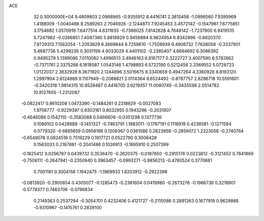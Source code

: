 ACE                                                                             
   32  0.3000000E+04
   9.4809803   2.0968965  -0.9355912   8.4416741   2.3815458  -1.0996560
   7.9395969   1.4188009  -1.0040488   8.2589263   2.7046926  -2.1244873
   7.9245453   3.4572142  -0.1547961   7.6775851   3.1754682   1.0570919
   7.6477514   4.6311935  -0.7366025   7.8142628   4.7648142  -1.7237800
   6.9419510   5.7247982  -0.0266951   7.4087380   5.8818929   0.9456894
   6.9624954   6.9342896  -0.8620370   7.9729313   7.1562054  -1.2053629
   6.3669844   6.7259610  -1.7508939   6.4906732   7.7628058  -0.3337901
   5.4687736   5.4299235   0.3031199   4.9033029   4.4401102  -0.2385407
   4.6664692   6.3086392   0.9495279   5.1399086   7.0110062   1.4996513
   3.4946163   6.8167177   0.3222727   3.4007590   6.5782662  -0.7371761
   2.3375266   6.1618587   1.0543146   1.4798893   6.5722190   0.5212456
   2.3369552   5.0726723   1.0122037   2.3632928   6.3671920   2.1244896
   3.5015675   8.3340659   0.4947264   4.3360928   8.8193120   1.2997904
   2.6124869   9.1107949  -0.2088821   2.0114364   8.6524492  -0.8787757
   2.6286718  10.5591601  -0.3420318   1.9814315  10.9528487   0.4416705
   3.6219357  11.0080749  -0.3435598   2.0514782  10.8127655  -1.2312067
  -0.0822417   0.9610208   1.0473390  -0.1484261   0.2318929  -0.0027083
   1.9708777  -0.9229397   0.9303161   0.8032955   0.1943296  -0.2031607
  -0.4646086   0.1542110  -0.3583068   0.0466609  -0.0351298   0.1377736
   0.1089102   0.0428688  -0.1451327  -0.7463791   1.1883011  -0.1767191
   0.1116919   0.4236581  -0.1271594   0.0779320  -0.6885659   0.0958196
   0.1209367   0.0361586   0.2623958  -0.2859072   1.2323056  -0.2740764
  -0.6549078   0.0824518   0.7519229   0.1917721   0.0522790   0.3006428
   0.1563033   0.2187881  -0.2041486   0.1026913  -0.1895910   0.2507399
  -0.1625412   0.0256787   0.0439732   0.3536470  -0.2620375  -0.0197850
  -0.2915176   0.0223612  -0.3121452   0.7641869  -0.7506111  -0.2647941
  -0.2350940   0.3963457  -0.0993271  -0.9856213  -0.4760524   0.3770661
   0.7001181   0.3004156   1.1642475  -1.1969933   1.8203912  -0.2922398
  -0.0813920  -0.2900854   0.4305077  -0.1285473  -0.2381604   0.0419980
  -0.2673276  -0.1966739   0.3218901  -0.5779377   0.7463706  -0.0796834
   0.2149363   0.2537294  -0.3054701   0.4232406   0.4121727  -0.2110086
   0.2891263   0.1677918   0.9629868  -0.9310967  -0.1415761   0.2839100

